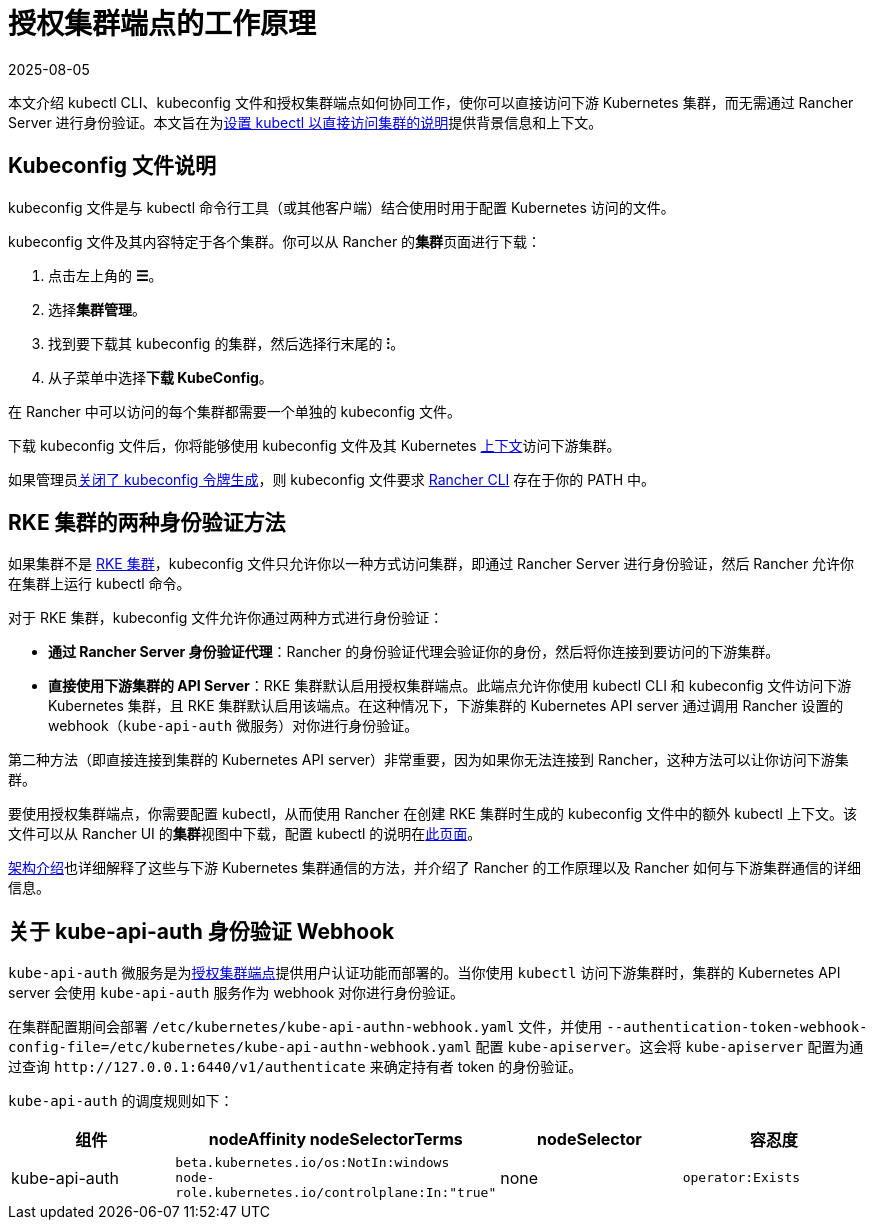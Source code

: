 = 授权集群端点的工作原理
:page-languages: [en, zh]
:revdate: 2025-08-05
:page-revdate: {revdate}

本文介绍 kubectl CLI、kubeconfig 文件和授权集群端点如何协同工作，使你可以直接访问下游 Kubernetes 集群，而无需通过 Rancher Server 进行身份验证。本文旨在为xref:./use-kubectl-and-kubeconfig.adoc#_直接使用下游集群进行身份验证[设置 kubectl 以直接访问集群的说明]提供背景信息和上下文。

== Kubeconfig 文件说明

kubeconfig 文件是与 kubectl 命令行工具（或其他客户端）结合使用时用于配置 Kubernetes 访问的文件。

kubeconfig 文件及其内容特定于各个集群。你可以从 Rancher 的**集群**页面进行下载：

. 点击左上角的 *☰*。
. 选择**集群管理**。
. 找到要下载其 kubeconfig 的集群，然后选择行末尾的 *⁝*。
. 从子菜单中选择**下载 KubeConfig**。

在 Rancher 中可以访问的每个集群都需要一个单独的 kubeconfig 文件。

下载 kubeconfig 文件后，你将能够使用 kubeconfig 文件及其 Kubernetes https://kubernetes.io/docs/reference/kubectl/cheatsheet/#kubectl-context-and-configuration[上下文]访问下游集群。

如果管理员xref:api/api-tokens.adoc#_在生成的_kubeconfig_中禁用令牌[关闭了 kubeconfig 令牌生成]，则 kubeconfig 文件要求 xref:rancher-admin/cli/rancher-cli.adoc[Rancher CLI] 存在于你的 PATH 中。

== RKE 集群的两种身份验证方法

如果集群不是 xref:cluster-deployment/launch-kubernetes-with-rancher.adoc[RKE 集群]，kubeconfig 文件只允许你以一种方式访问​​集群，即通过 Rancher Server 进行身份验证，然后 Rancher 允许你在集群上运行 kubectl 命令。

对于 RKE 集群，kubeconfig 文件允许你通过两种方式进行身份验证：

* *通过 Rancher Server 身份验证代理*：Rancher 的身份验证代理会验证你的身份，然后将你连接到要访问的下游集群。
* *直接使用下游集群的 API Server*：RKE 集群默认启用授权集群端点。此端点允许你使用 kubectl CLI 和 kubeconfig 文件访问下游 Kubernetes 集群，且 RKE 集群默认启用该端点。在这种情况下，下游集群的 Kubernetes API server 通过调用 Rancher 设置的 webhook（`kube-api-auth` 微服务）对你进行身份验证。

第二种方法（即直接连接到集群的 Kubernetes API server）非常重要，因为如果你无法连接到 Rancher，这种方法可以让你访问下游集群。

要使用授权集群端点，你需要配置 kubectl，从而使用 Rancher 在创建 RKE 集群时生成的 kubeconfig 文件中的额外 kubectl 上下文。该文件可以从 Rancher UI 的**集群**视图中下载，配置 kubectl 的说明在xref:./use-kubectl-and-kubeconfig.adoc#_直接使用下游集群进行身份验证[此页面]。

xref:about-rancher/architecture/communicating-with-downstream-clusters.adoc[架构介绍]也详细解释了这些与下游 Kubernetes 集群通信的方法，并介绍了 Rancher 的工作原理以及 Rancher 如何与下游集群通信的详细信息。

== 关于 kube-api-auth 身份验证 Webhook

`kube-api-auth` 微服务是为xref:about-rancher/architecture/communicating-with-downstream-clusters.adoc#_4_授权集群端点[授权集群端点]提供用户认证功能而部署的。当你使用 `kubectl` 访问下游集群时，集群的 Kubernetes API server 会使用 `kube-api-auth` 服务作为 webhook 对你进行身份验证。

在集群配置期间会部署 `/etc/kubernetes/kube-api-authn-webhook.yaml` 文件，并使用 `--authentication-token-webhook-config-file=/etc/kubernetes/kube-api-authn-webhook.yaml` 配置 `kube-apiserver`。这会将 `kube-apiserver` 配置为通过查询 `+http://127.0.0.1:6440/v1/authenticate+` 来确定持有者 token 的身份验证。

`kube-api-auth` 的调度规则如下：

|===
| 组件 | nodeAffinity nodeSelectorTerms | nodeSelector | 容忍度

| kube-api-auth
| `beta.kubernetes.io/os:NotIn:windows` +
`node-role.kubernetes.io/controlplane:In:"true"`
| none
| `operator:Exists`
|===
